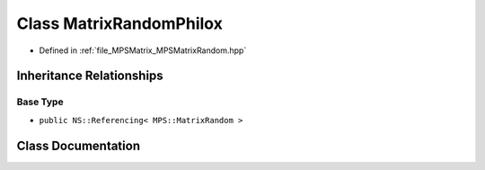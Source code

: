 .. _exhale_class_class_m_p_s_1_1_matrix_random_philox:

Class MatrixRandomPhilox
========================

- Defined in :ref:`file_MPSMatrix_MPSMatrixRandom.hpp`


Inheritance Relationships
-------------------------

Base Type
*********

- ``public NS::Referencing< MPS::MatrixRandom >``


Class Documentation
-------------------


.. doxygenclass:: MPS::MatrixRandomPhilox
   :project: MPSCPP
   :members:
   :protected-members:
   :undoc-members: